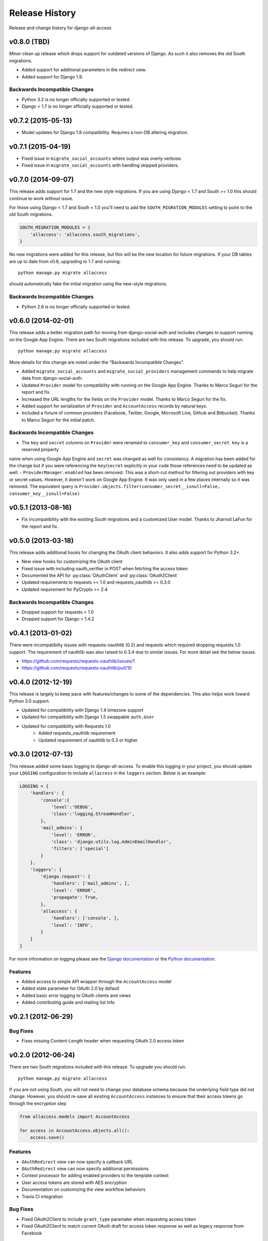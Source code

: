 Release History
====================================

Release and change history for django-all-access


v0.8.0 (TBD)
-----------------------------------

Minor clean up release which drops support for outdated versions of Django. As
such it also removes the old South migrations.

- Added support for additional parameters in the redirect view.
- Added support for Django 1.9.


Backwards Incompatible Changes
__________________________________

- Python 3.2 is no longer officially supported or tested.
- Django < 1.7 is no longer officially supported or tested.


v0.7.2 (2015-05-13)
------------------------------------

- Model updates for Django 1.8 compatibility. Requires a non-DB altering migration.


v0.7.1 (2015-04-19)
------------------------------------

- Fixed issue in ``migrate_social_accounts`` where output was overly verbose.
- Fixed issue in ``migrate_social_accounts`` with handling skipped providers.


v0.7.0 (2014-09-07)
------------------------------------

This release adds support for 1.7 and the new style migrations. If you are using Django < 1.7
and South >= 1.0 this should continue to work without issue.

For those using Django < 1.7 and South < 1.0 you'll need
to add the ``SOUTH_MIGRATION_MODULES`` setting to point to the old South migrations.

.. code-block:: python

    SOUTH_MIGRATION_MODULES = {
        'allaccess': 'allaccess.south_migrations',
    }

No new migrations were added for this release, but this will be the new location for future migrations. If your
DB tables are up to date from v0.6, upgrading to 1.7 and running::

    python manage.py migrate allaccess

should automatically fake the initial migration using the new-style migrations.


Backwards Incompatible Changes
__________________________________

- Python 2.6 is no longer officially supported or tested.


v0.6.0 (2014-02-01)
------------------------------------

This release adds a better migration path for moving from django-social-auth and includes changes to support
running on the Google App Engine. There are two South migrations included with this release. To upgrade, you should run::

    python manage.py migrate allaccess

More details for this change are noted under the "Backwards Incompatible Changes".

- Added ``migrate_social_accounts`` and ``migrate_social_providers`` management commands to help migrate data from django-social-auth.
- Updated ``Provider`` model for compatibility with running on the Google App Engine. Thanks to Marco Seguri for the report and fix.
- Increased the URL lengths for the fields on the ``Provider`` model. Thanks to Marco Seguri for the fix.
- Added support for serialization of ``Provider`` and ``AccountAccess`` records by natural keys.
- Included a fixture of common providers (Facebook, Twitter, Google, Microsoft Live, Github and Bitbucket). Thanks to Marco Seguri for the initial patch.


Backwards Incompatible Changes
__________________________________

- The ``key`` and ``secret`` columns on ``Provider`` were renamed to ``consumer_key`` and ``consumer_secret``. ``key`` is a reserved property
name when using Google App Engine and ``secret`` was changed as well for consistency. A migration has been added for the change but
if you were referencing the ``key``/``secret`` explicitly in your code those references need to be updated as well.
- ``ProviderManager.enabled`` has been removed. This was a short-cut method for filtering out providers with key or secret values. However,
it doesn't work on Google App Engine. It was only used in a few places internally so it was removed. The equivalent query is
``Provider.objects.filter(consumer_secret__isnull=False, consumer_key__isnull=False)``


v0.5.1 (2013-08-16)
------------------------------------

- Fix incompatibility with the existing South migrations and a customized User model. Thanks to Jharrod LaFon for the report and fix.


v0.5.0 (2013-03-18)
------------------------------------

This release adds additional hooks for changing the OAuth client behaviors. It also
adds support for Python 3.2+.

- New view hooks for customizing the OAuth client
- Fixed issue with including oauth_verifier in POST when fetching the access token
- Documented the API for :py:class:`OAuthClient` and :py:class:`OAuth2Client`
- Updated requirements to requests >= 1.0 and requests_oauthlib >= 0.3.0
- Updated requirement for PyCrypto >= 2.4

Backwards Incompatible Changes
__________________________________

- Dropped support for requests < 1.0
- Dropped support for Django < 1.4.2


v0.4.1 (2013-01-02)
------------------------------------

There were incompatibilty issues with requests-oauthlib (0.2) and requests which
required dropping requests 1.0 support. The requirement of oauthlib was also raised
to 0.3.4 due to similar issues. For more detail see the below issues.

- https://github.com/requests/requests-oauthlib/issues/1
- https://github.com/requests/requests-oauthlib/pull/10


v0.4.0 (2012-12-19)
------------------------------------

This release is largely to keep pace with features/changes to some of the
dependencies. This also helps work toward Python 3.0 support.

- Updated for compatibility with Django 1.4 timezone support
- Updated for compatibility with Django 1.5 swappable ``auth.User``
- Updated for compatibility with Requests 1.0
    - Added requests_oauthlib requirement
    - Updated requirement of oauthlib to 0.3 or higher


v0.3.0 (2012-07-13)
------------------------------------

This release added some basic logging to django-all-access. To enable this logging
in your project, you should update your ``LOGGING`` configuration to include
``allaccess`` in the ``loggers`` section. Below is an example:

.. code-block:: python

    LOGGING = {
        'handlers': {
            'console':{
                'level':'DEBUG',
                'class':'logging.StreamHandler',
            },
            'mail_admins': {
                'level': 'ERROR',
                'class': 'django.utils.log.AdminEmailHandler',
                'filters': ['special']
            }
        },
        'loggers': {
            'django.request': {
                'handlers': ['mail_admins', ],
                'level': 'ERROR',
                'propagate': True,
            },
            'allaccess': {
                'handlers': ['console', ],
                'level': 'INFO',
            }
        }
    }

For more information on logging please see the
`Django documentation <https://docs.djangoproject.com/en/1.4/topics/logging/>`_
or the `Python documentation <http://docs.python.org/library/logging.html>`_.


Features
_________________

- Added access to simple API wrapper through the ``AccountAccess`` model
- Added state parameter for OAuth 2.0 by default
- Added basic error logging to OAuth clients and views
- Added contributing guide and mailing list info


v0.2.1 (2012-06-29)
------------------------------------

Bug Fixes
_________________

- Fixes missing Content-Length header when requesting OAuth 2.0 access token


v0.2.0 (2012-06-24)
------------------------------------

There are two South migrations included with this release. To upgrade you should run::

    python manage.py migrate allaccess

If you are not using South, you will not need to change your database schema because
the underlying field type did not change. However, you should re-save all existing
``AccountAccess`` instances to ensure that their access tokens go through the encryption step

.. code-block:: python

    from allaccess.models import AccountAccess

    for access in AccountAccess.objects.all():
        access.save()


Features
_________________

- ``OAuthRedirect`` view can now specify a callback URL
- ``OAuthRedirect`` view can now specify additional permissions
- Context processor for adding enabled providers to the template context
- User access tokens are stored with AES encryption
- Documentation on customizing the view workflow behaviors
- Travis CI integration

Bug Fixes
_________________

- Fixed OAuth2Client to include ``grant_type`` paramater when requesting access token
- Fixed OAuth2Client to match current OAuth draft for access token response as well as legacy response from Facebook


Backwards Incompatible Changes
__________________________________

- Moving the construction on the callback from the client to the view changed the signature of the client ``get_redirect_url``, ``get_redirect_args``, ``get_request_token`` (OAuth 1.0 only) and ``get_access_token`` to include the callback. These are largely internal functions and likely will not impact existing applications.
- The ``AccountAccess.access_token`` field was changed from a plain text field to an encrypted field. See previous note on migrating this data.


v0.1.1 (2012-06-22)
------------------------------------

- Fixed bug with passing incorrect callback parameter for OAuth 1.0
- Additional documentation on configuring ``LOGIN_URL`` and ``LOGIN_REDIRECT_URL``
- Additional view tests
- Handled poor ``LOGIN_URL`` and ``LOGIN_REDIRECT_URL`` settings in view tests


v0.1.0 (2012-06-21)
------------------------------------

- Initial public release.
